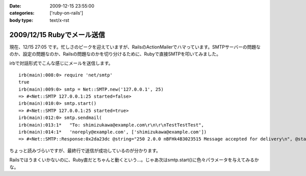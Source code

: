 :date: 2009-12-15 23:55:00
:categories: ['ruby-on-rails']
:body type: text/x-rst

===========================
2009/12/15 Rubyでメール送信
===========================

現在、12/15 27:05 です。忙しさのピークを迎えていますが、RailsのActionMailerでハマっています。SMTPサーバーの問題なのか、設定の問題なのか、Railsの問題なのかを切り分けるために、Rubyで直接SMTPを叩いてみました。

irbで対話形式でこんな感じにメールを送信します。

::

  irb(main):008:0> require 'net/smtp'
  true
  irb(main):009:0> smtp = Net::SMTP.new('127.0.0.1', 25)
  => #<Net::SMTP 127.0.0.1:25 started=false>
  irb(main):010:0> smtp.start()
  => #<Net::SMTP 127.0.0.1:25 started=true>
  irb(main):012:0> smtp.sendmail(
  irb(main):013:1*   "To: shimizukawa@example.com\r\n\r\nTestTestTest",
  irb(main):014:1*   'noreply@example.com', ['shimizukawa@example.com'])
  => #<Net::SMTP::Response:0x2da23dc @string="250 2.0.0 nBFHk4B3023515 Message accepted for delivery\n", @status="250">

ちょっと読みづらいですが、最終行で送信が成功しているのが分かります。

Railsではうまくいかないのに、Ruby直だとちゃんと動くという...。じゃあ次はsmtp.start()に色々パラメータを与えてみるかな。



.. :extend type: text/x-rst
.. :extend:



.. :comments:
.. :comment id: 2009-12-16.5854118613
.. :title: Re:Rubyでメール送信
.. :author: しみずかわ
.. :date: 2009-12-16 23:43:06
.. :email: 
.. :url: 
.. :body:
.. 最終的には送信出来るようになりました。start()の:domainオプションがHELOコマンドに渡っているんですが、これがSMTPサーバー側の設定と合っていないとだめだったたけでした。
.. 
.. が、今度は別の問題が。initializers に以下の内容を書くと、手元の環境ではうまくいくのに本番環境では送信出来ないという...。どっちもWindowsなんだけどな。
.. 
.. config = Rails.configuration
.. config.action_mailer.delivery_method = :smtp
.. config.action_mailer.smtp_settings = {
..   :address => 'smtp.example.com',
..   :port => 25,
..   :domain => 'example.com',
.. }
.. 
.. ‥‥ RAILS_ENVがdevelopmentとproductionという違いがあるけど、関係あるかな？
